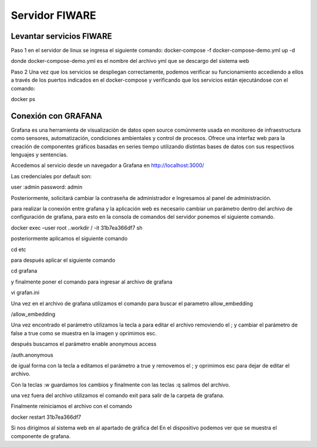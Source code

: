 Servidor FIWARE
===========
 
Levantar servicios FIWARE
-------------------------
 
Paso 1 en el servidor de linux se ingresa el siguiente comando:
docker-compose -f docker-compose-demo.yml up -d
 
donde docker-compose-demo.yml es el nombre del archivo yml que se
descargo del sistema web
 
Paso 2 Una vez que los servicios se despliegan correctamente, podemos
verificar su funcionamiento accediendo a ellos a través de los puertos
indicados en el docker-compose y verificando que los servicios están
ejecutándose con el comando:
 
docker ps
 
Conexión con GRAFANA
--------------------
 
Grafana es una herramienta de visualización de datos open source
comúnmente usada en monitoreo de infraestructura como sensores,
automatización, condiciones ambientales y control de procesos. Ofrece
una interfaz web para la creación de componentes gráficos basadas en
series tiempo utilizando distintas bases de datos con sus respectivos
lenguajes y sentencias.
 
Accedemos al servicio desde un navegador a Grafana en
http://localhost:3000/
 
Las credenciales por default son:
 
user :admin password: admin
 
Posteriormente, solicitará cambiar la contraseña de administrador e
Ingresamos al panel de administración.
 
para realizar la conexión entre grafana y la aplicación web es
necesario cambiar un parámetro dentro del archivo de configuración de
grafana, para esto en la consola de comandos del servidor ponemos el
siguiente comando.
 
docker exec –user root ..workdir / -it 31b7ea366df7 sh
 
posteriormente aplicamos el siguiente comando
 
cd etc
 
para después aplicar el siguiente comando
 
cd grafana
 
y finalmente poner el comando para ingresar al archivo de grafana
 
vi grafan.ini
 
Una vez en el archivo de grafana utilizamos el comando para buscar el
parametro allow_embedding
 
/allow_embedding
 
Una vez encontrado el parámetro utilizamos la tecla a para editar el
archivo removiendo el ; y cambiar el parámetro de false a true como se
muestra en la imagen y oprimimos esc.
 
después buscamos el parámetro enable anonymous access
 
/auth.anonymous
 
de igual forma con la tecla a editamos el parámetro a true y removemos
el ; y oprimimos esc para dejar de editar el archivo.
 
Con la teclas :w guardamos los cambios y finalmente con las teclas :q
salimos del archivo.
 
una vez fuera del archivo utilizamos el comando exit para salir de la
carpeta de grafana.
 
Finalmente reiniciamos el archivo con el comando
 
docker restart 31b7ea366df7
 
Si nos dirigimos al sistema web en al apartado de gráfica del
En el dispositivo podemos ver que se muestra el componente de grafana.
